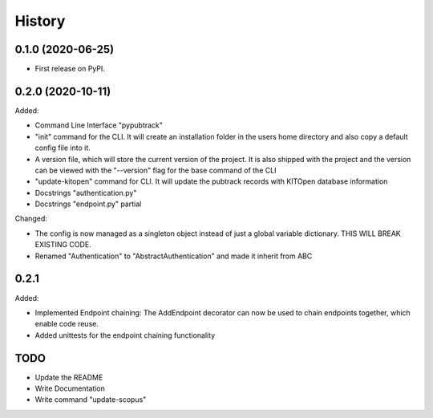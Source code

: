 =======
History
=======

0.1.0 (2020-06-25)
------------------

- First release on PyPI.

0.2.0 (2020-10-11)
------------------

Added:

- Command Line Interface "pypubtrack"
- "init" command for the CLI. It will create an installation folder in the users home directory and also copy a
  default config file into it.
- A version file, which will store the current version of the project. It is also shipped with the project and the
  version can be viewed with the "--version" flag for the base command of the CLI
- "update-kitopen" command for CLI. It will update the pubtrack records with KITOpen database information
- Docstrings "authentication.py"
- Docstrings "endpoint.py" partial

Changed:

- The config is now managed as a singleton object instead of just a global variable dictionary.
  THIS WILL BREAK EXISTING CODE.
- Renamed "Authentication" to "AbstractAuthentication" and made it inherit from ABC


0.2.1
-----

Added:

- Implemented Endpoint chaining: The AddEndpoint decorator can now be used to chain endpoints together, which enable
  code reuse.
- Added unittests for the endpoint chaining functionality


TODO
----

- Update the README
- Write Documentation
- Write command "update-scopus"